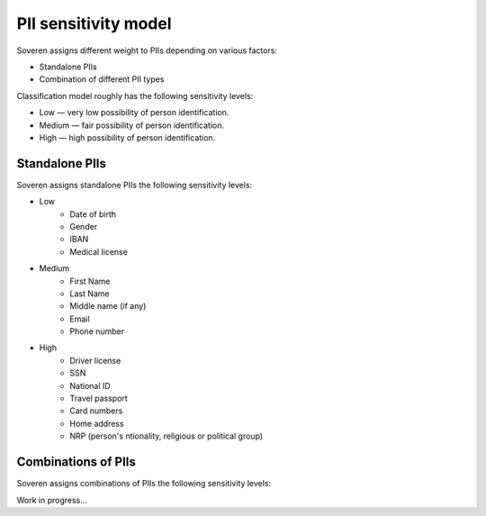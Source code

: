 PII sensitivity model
=====================

Soveren assigns different weight to PIIs depending on various factors:

* Standalone PIIs
* Combination of different PII types

Classification model roughly has the following sensitivity levels:

* Low — very low possibility of person identification.
* Medium — fair possibility of person identification.
* High — high possibility of person identification.

Standalone PIIs
---------------

Soveren assigns standalone PIIs the following sensitivity levels:

* Low
   * Date of birth
   * Gender
   * IBAN
   * Medical license
* Medium
   * First Name
   * Last Name
   * Middle name (if any)
   * Email
   * Phone number
* High
   * Driver license
   * SSN
   * National ID
   * Travel passport
   * Card numbers
   * Home address
   * NRP (person's ntionality, religious or political group)

   
Combinations of PIIs
--------------------

Soveren assigns combinations of PIIs the following sensitivity levels:

Work in progress...








